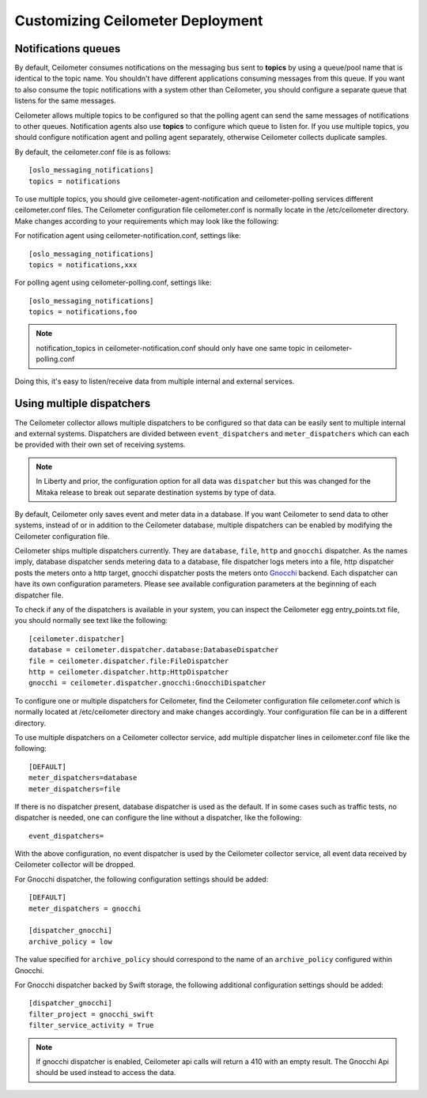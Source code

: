 ..
      Licensed under the Apache License, Version 2.0 (the "License"); you may
      not use this file except in compliance with the License. You may obtain
      a copy of the License at

          http://www.apache.org/licenses/LICENSE-2.0

      Unless required by applicable law or agreed to in writing, software
      distributed under the License is distributed on an "AS IS" BASIS, WITHOUT
      WARRANTIES OR CONDITIONS OF ANY KIND, either express or implied. See the
      License for the specific language governing permissions and limitations
      under the License.

.. _customizing_deployment:

===================================
 Customizing Ceilometer Deployment
===================================

Notifications queues
====================

.. index::
   double: customizing deployment; notifications queues; multiple topics

By default, Ceilometer consumes notifications on the messaging bus sent to
**topics** by using a queue/pool name that is identical to the
topic name. You shouldn't have different applications consuming messages from
this queue. If you want to also consume the topic notifications with a system
other than Ceilometer, you should configure a separate queue that listens for
the same messages.

Ceilometer allows multiple topics to be configured so that the polling agent can
send the same messages of notifications to other queues. Notification agents
also use **topics** to configure which queue to listen for. If
you use multiple topics, you should configure notification agent and polling
agent separately, otherwise Ceilometer collects duplicate samples.

By default, the ceilometer.conf file is as follows::

   [oslo_messaging_notifications]
   topics = notifications

To use multiple topics, you should give ceilometer-agent-notification and
ceilometer-polling services different ceilometer.conf files. The Ceilometer
configuration file ceilometer.conf is normally locate in the /etc/ceilometer
directory. Make changes according to your requirements which may look like
the following::

For notification agent using ceilometer-notification.conf, settings like::

   [oslo_messaging_notifications]
   topics = notifications,xxx

For polling agent using ceilometer-polling.conf, settings like::

   [oslo_messaging_notifications]
   topics = notifications,foo

.. note::

   notification_topics in ceilometer-notification.conf should only have one same
   topic in ceilometer-polling.conf

Doing this, it's easy to listen/receive data from multiple internal and external services.


Using multiple dispatchers
==========================

.. index::
   double: customizing deployment; multiple dispatchers

The Ceilometer collector allows multiple dispatchers to be configured so that
data can be easily sent to multiple internal and external systems. Dispatchers
are divided between ``event_dispatchers`` and ``meter_dispatchers`` which can
each be provided with their own set of receiving systems.

.. note::

  In Liberty and prior, the configuration option for all data was
  ``dispatcher`` but this was changed for the Mitaka release to break out
  separate destination systems by type of data.

By default, Ceilometer only saves event and meter data in a database. If you
want Ceilometer to send data to other systems, instead of or in addition to
the Ceilometer database, multiple dispatchers can be enabled by modifying the
Ceilometer configuration file.

Ceilometer ships multiple dispatchers currently. They are ``database``,
``file``, ``http`` and ``gnocchi`` dispatcher. As the names imply, database
dispatcher sends metering data to a database, file dispatcher logs meters into
a file, http dispatcher posts the meters onto a http target, gnocchi
dispatcher posts the meters onto Gnocchi_ backend. Each dispatcher can have
its own configuration parameters. Please see available configuration
parameters at the beginning of each dispatcher file.

.. _Gnocchi: http://gnocchi.readthedocs.org/en/latest/basic.html

To check if any of the dispatchers is available in your system, you can
inspect the Ceilometer egg entry_points.txt file, you should normally see text
like the following::

   [ceilometer.dispatcher]
   database = ceilometer.dispatcher.database:DatabaseDispatcher
   file = ceilometer.dispatcher.file:FileDispatcher
   http = ceilometer.dispatcher.http:HttpDispatcher
   gnocchi = ceilometer.dispatcher.gnocchi:GnocchiDispatcher

To configure one or multiple dispatchers for Ceilometer, find the Ceilometer
configuration file ceilometer.conf which is normally located at /etc/ceilometer
directory and make changes accordingly. Your configuration file can be in a
different directory.

To use multiple dispatchers on a Ceilometer collector service, add multiple
dispatcher lines in ceilometer.conf file like the following::

   [DEFAULT]
   meter_dispatchers=database
   meter_dispatchers=file

If there is no dispatcher present, database dispatcher is used as the
default. If in some cases such as traffic tests, no dispatcher is needed,
one can configure the line without a dispatcher, like the following::

   event_dispatchers=

With the above configuration, no event dispatcher is used by the Ceilometer
collector service, all event data received by Ceilometer collector will be
dropped.

For Gnocchi dispatcher, the following configuration settings should be added::

    [DEFAULT]
    meter_dispatchers = gnocchi

    [dispatcher_gnocchi]
    archive_policy = low

The value specified for ``archive_policy`` should correspond to the name of an
``archive_policy`` configured within Gnocchi.

For Gnocchi dispatcher backed by Swift storage, the following additional
configuration settings should be added::

    [dispatcher_gnocchi]
    filter_project = gnocchi_swift
    filter_service_activity = True

.. note::
   If gnocchi dispatcher is enabled, Ceilometer api calls will return a 410 with
   an empty result. The Gnocchi Api should be used instead to access the data.

